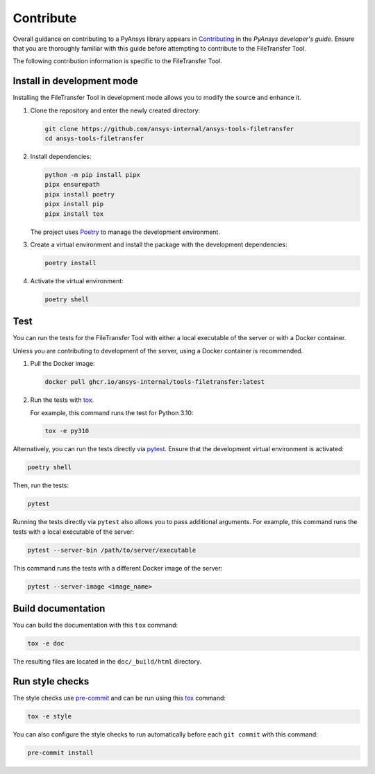 Contribute
==========

Overall guidance on contributing to a PyAnsys library appears in
`Contributing <https://dev.docs.pyansys.com/how-to/contributing.html>`_
in the *PyAnsys developer's guide*. Ensure that you are thoroughly familiar
with this guide before attempting to contribute to the FileTransfer Tool.

The following contribution information is specific to the FileTransfer Tool.

Install in development mode
---------------------------

Installing the FileTransfer Tool in development mode allows you
to modify the source and enhance it.

#.  Clone the repository and enter the newly created directory:

    .. code:: bash

        git clone https://github.com/ansys-internal/ansys-tools-filetransfer
        cd ansys-tools-filetransfer

#.  Install dependencies:

    .. code:: bash

        python -m pip install pipx
        pipx ensurepath
        pipx install poetry
        pipx install pip
        pipx install tox

    The project uses `Poetry`_ to manage the development environment.

#.  Create a virtual environment and install the package with the
    development dependencies:

    .. code:: bash

        poetry install

#.  Activate the virtual environment:

    .. code:: bash

        poetry shell

Test
----

You can run the tests for the FileTransfer Tool with either
a local executable of the server or with a Docker container.

Unless you are contributing to development of the server, using a Docker
container is recommended.

#.  Pull the Docker image:

    .. code:: bash

        docker pull ghcr.io/ansys-internal/tools-filetransfer:latest

#.  Run the tests with `tox`_.

    For example, this command runs the test for Python 3.10:

    .. code:: bash

        tox -e py310

Alternatively, you can run the tests directly via `pytest`_. Ensure that the
development virtual environment is activated:

.. code:: bash

    poetry shell

Then, run the tests:

.. code:: bash

    pytest

Running the tests directly via ``pytest`` also allows you to pass additional
arguments. For example, this command runs the tests with a local executable of
the server:

.. code:: bash

    pytest --server-bin /path/to/server/executable

This command runs the tests with a different Docker image of the server:

.. code:: bash

    pytest --server-image <image_name>

Build documentation
-------------------

You can build the documentation with this ``tox`` command:

.. code:: bash

    tox -e doc

The resulting files are located in the ``doc/_build/html`` directory.


Run style checks
----------------

The style checks use `pre-commit`_ and can be run using this `tox`_ command:

.. code:: bash

    tox -e style

You can also configure the style checks to run automatically before each ``git commit``
with this command:

.. code:: bash

    pre-commit install


.. LINKS AND REFERENCES
.. _Poetry: https://python-poetry.org
.. _tox: https://tox.wiki/
.. _pytest: https://docs.pytest.org/en/stable/
.. _pre-commit: https://pre-commit.com/

